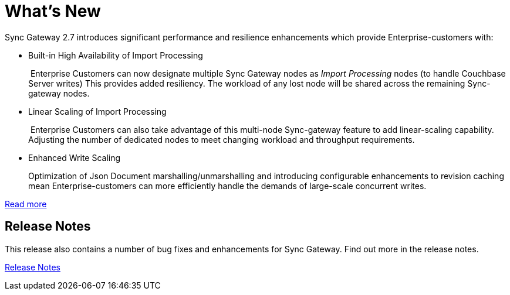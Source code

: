 = What's New
:idprefix:
:idseparator: -

Sync Gateway 2.7 introduces significant performance and resilience enhancements which provide Enterprise-customers with:

* Built-in High Availability of Import Processing
+
 Enterprise Customers can now designate multiple Sync Gateway nodes as _Import Processing_ nodes (to handle Couchbase Server writes)
This provides added resiliency. The workload of any lost node will be shared across the remaining Sync-gateway nodes.

* Linear Scaling of Import Processing
+
 Enterprise Customers can also take advantage of this multi-node Sync-gateway feature to add linear-scaling capability. Adjusting the number of dedicated nodes to meet changing workload and throughput requirements.

* Enhanced Write Scaling
+
Optimization of Json Document marshalling/unmarshalling and introducing configurable enhancements to revision caching mean Enterprise-customers can more efficiently handle the demands of large-scale concurrent writes.

xref:shared-bucket-access.adoc[Read more]

== Release Notes

This release also contains a number of bug fixes and enhancements for Sync Gateway.
Find out more in the release notes.

xref:release-notes.adoc[Release Notes]
